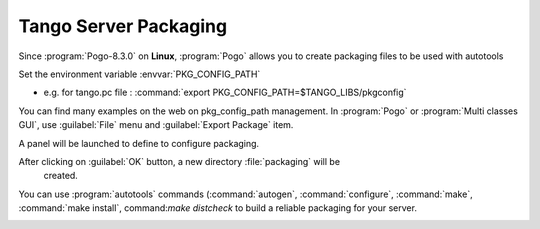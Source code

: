 Tango Server Packaging
----------------------

Since :program:`Pogo-8.3.0` on **Linux**, :program:`Pogo` allows you to create packaging
files to be used with autotools

Set the environment variable :envvar:`PKG_CONFIG_PATH`

-  e.g. for tango.pc file : :command:`export PKG_CONFIG_PATH=$TANGO_LIBS/pkgconfig`

You can find many examples on the web on pkg\_config\_path management.
In :program:`Pogo` or :program:`Multi classes GUI`, use :guilabel:`File` menu and :guilabel:`Export Package`
item.

A panel will be launched to define to configure packaging.

|image0|

After clicking on :guilabel:`OK` button, a new directory :file:`packaging` will be
  created.

You can use :program:`autotools` commands (:command:`autogen`, :command:`configure`, :command:`make`,
:command:`make install`, command:`make distcheck` to build a reliable packaging for your  server.

|image1|

|image2|

.. |image0| image:: img/PogoPackaging.gif

.. |image1| image:: img/configure1.gif

.. |image2| image:: img/configure2.gif

